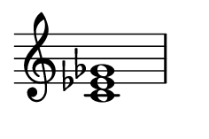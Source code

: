 
\version "2.24.0"

\paper {
  #(set-paper-size "custom")
  paper-width = 30\mm
  paper-height = 20\mm
  indent = 0\mm
  top-margin = 0\mm
  bottom-margin = 0\mm
  left-margin = 2\mm
  right-margin = 2\mm
}

\layout {
  \context {
    \Score
    \omit BarNumber
  }
}

\header {
  tagline = ##f
}

\fixed c {
  \omit Staff.TimeSignature
  \clef treble
  \chordmode {
    c1:dim
  }
}
